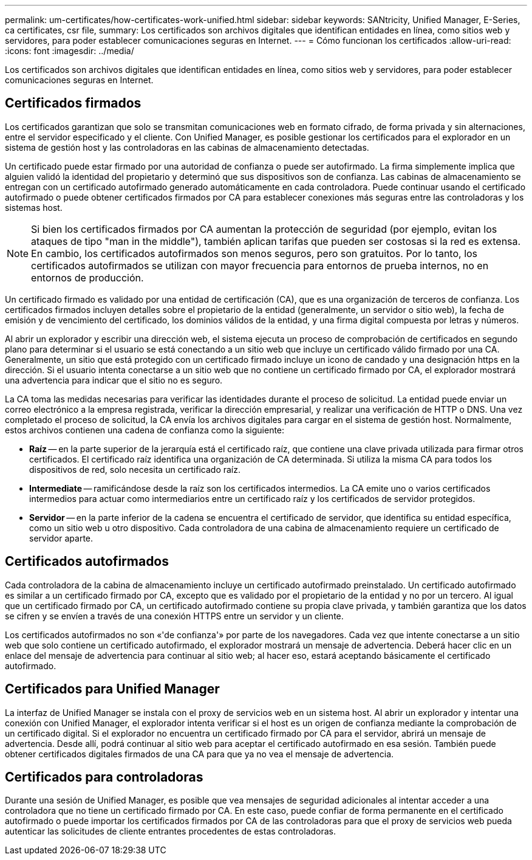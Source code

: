 ---
permalink: um-certificates/how-certificates-work-unified.html 
sidebar: sidebar 
keywords: SANtricity, Unified Manager, E-Series, ca certificates, csr file, 
summary: Los certificados son archivos digitales que identifican entidades en línea, como sitios web y servidores, para poder establecer comunicaciones seguras en Internet. 
---
= Cómo funcionan los certificados
:allow-uri-read: 
:icons: font
:imagesdir: ../media/


[role="lead"]
Los certificados son archivos digitales que identifican entidades en línea, como sitios web y servidores, para poder establecer comunicaciones seguras en Internet.



== Certificados firmados

Los certificados garantizan que solo se transmitan comunicaciones web en formato cifrado, de forma privada y sin alternaciones, entre el servidor especificado y el cliente. Con Unified Manager, es posible gestionar los certificados para el explorador en un sistema de gestión host y las controladoras en las cabinas de almacenamiento detectadas.

Un certificado puede estar firmado por una autoridad de confianza o puede ser autofirmado. La firma simplemente implica que alguien validó la identidad del propietario y determinó que sus dispositivos son de confianza. Las cabinas de almacenamiento se entregan con un certificado autofirmado generado automáticamente en cada controladora. Puede continuar usando el certificado autofirmado o puede obtener certificados firmados por CA para establecer conexiones más seguras entre las controladoras y los sistemas host.

[NOTE]
====
Si bien los certificados firmados por CA aumentan la protección de seguridad (por ejemplo, evitan los ataques de tipo "man in the middle"), también aplican tarifas que pueden ser costosas si la red es extensa. En cambio, los certificados autofirmados son menos seguros, pero son gratuitos. Por lo tanto, los certificados autofirmados se utilizan con mayor frecuencia para entornos de prueba internos, no en entornos de producción.

====
Un certificado firmado es validado por una entidad de certificación (CA), que es una organización de terceros de confianza. Los certificados firmados incluyen detalles sobre el propietario de la entidad (generalmente, un servidor o sitio web), la fecha de emisión y de vencimiento del certificado, los dominios válidos de la entidad, y una firma digital compuesta por letras y números.

Al abrir un explorador y escribir una dirección web, el sistema ejecuta un proceso de comprobación de certificados en segundo plano para determinar si el usuario se está conectando a un sitio web que incluye un certificado válido firmado por una CA. Generalmente, un sitio que está protegido con un certificado firmado incluye un icono de candado y una designación https en la dirección. Si el usuario intenta conectarse a un sitio web que no contiene un certificado firmado por CA, el explorador mostrará una advertencia para indicar que el sitio no es seguro.

La CA toma las medidas necesarias para verificar las identidades durante el proceso de solicitud. La entidad puede enviar un correo electrónico a la empresa registrada, verificar la dirección empresarial, y realizar una verificación de HTTP o DNS. Una vez completado el proceso de solicitud, la CA envía los archivos digitales para cargar en el sistema de gestión host. Normalmente, estos archivos contienen una cadena de confianza como la siguiente:

* *Raíz* -- en la parte superior de la jerarquía está el certificado raíz, que contiene una clave privada utilizada para firmar otros certificados. El certificado raíz identifica una organización de CA determinada. Si utiliza la misma CA para todos los dispositivos de red, solo necesita un certificado raíz.
* *Intermediate* -- ramificándose desde la raíz son los certificados intermedios. La CA emite uno o varios certificados intermedios para actuar como intermediarios entre un certificado raíz y los certificados de servidor protegidos.
* *Servidor* -- en la parte inferior de la cadena se encuentra el certificado de servidor, que identifica su entidad específica, como un sitio web u otro dispositivo. Cada controladora de una cabina de almacenamiento requiere un certificado de servidor aparte.




== Certificados autofirmados

Cada controladora de la cabina de almacenamiento incluye un certificado autofirmado preinstalado. Un certificado autofirmado es similar a un certificado firmado por CA, excepto que es validado por el propietario de la entidad y no por un tercero. Al igual que un certificado firmado por CA, un certificado autofirmado contiene su propia clave privada, y también garantiza que los datos se cifren y se envíen a través de una conexión HTTPS entre un servidor y un cliente.

Los certificados autofirmados no son «'de confianza'» por parte de los navegadores. Cada vez que intente conectarse a un sitio web que solo contiene un certificado autofirmado, el explorador mostrará un mensaje de advertencia. Deberá hacer clic en un enlace del mensaje de advertencia para continuar al sitio web; al hacer eso, estará aceptando básicamente el certificado autofirmado.



== Certificados para Unified Manager

La interfaz de Unified Manager se instala con el proxy de servicios web en un sistema host. Al abrir un explorador y intentar una conexión con Unified Manager, el explorador intenta verificar si el host es un origen de confianza mediante la comprobación de un certificado digital. Si el explorador no encuentra un certificado firmado por CA para el servidor, abrirá un mensaje de advertencia. Desde allí, podrá continuar al sitio web para aceptar el certificado autofirmado en esa sesión. También puede obtener certificados digitales firmados de una CA para que ya no vea el mensaje de advertencia.



== Certificados para controladoras

Durante una sesión de Unified Manager, es posible que vea mensajes de seguridad adicionales al intentar acceder a una controladora que no tiene un certificado firmado por CA. En este caso, puede confiar de forma permanente en el certificado autofirmado o puede importar los certificados firmados por CA de las controladoras para que el proxy de servicios web pueda autenticar las solicitudes de cliente entrantes procedentes de estas controladoras.
